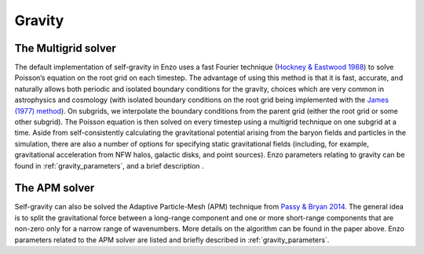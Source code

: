 .. _gravity:


Gravity
=======


The Multigrid solver
--------------------

The default implementation of self-gravity in Enzo uses a fast Fourier
technique (`Hockney & Eastwood 1988 <http://adsabs.harvard.edu/abs/1988csup.book.....H>`_)
to solve Poisson’s equation on the
root grid on each timestep. The advantage of using this method is that
it is fast, accurate, and naturally allows both periodic and isolated
boundary conditions for the gravity, choices which are very common in
astrophysics and cosmology (with isolated boundary conditions on the
root grid being implemented with the `James (1977) method
<https://doi.org/10.1016/0021-9991(77)90013-4>`_).
On subgrids, we interpolate the boundary
conditions from the parent grid (either the root grid or some other
subgrid). The Poisson equation is then solved on every timestep using
a multigrid technique on one subgrid at a time. Aside from
self-consistently calculating the gravitational potential arising from
the baryon fields and particles in the simulation, there are also a
number of options for specifying static gravitational fields
(including, for example, gravitational acceleration from NFW halos,
galactic disks, and point sources).  Enzo
parameters relating to gravity can be found in
:ref:`gravity_parameters`, and a brief description .

The APM solver
--------------

Self-gravity can also be solved the Adaptive Particle-Mesh (APM) technique from
`Passy & Bryan 2014 <https://ui.adsabs.harvard.edu/abs/2014ApJS..215....8P/abstract>`_.
The general idea is to split the gravitational force between a long-range component
and one or more short-range components that are non-zero only for a narrow range of wavenumbers.
More details on the algorithm can be found in the paper above.
Enzo parameters related to the APM solver are listed and briefly described in :ref:`gravity_parameters`.